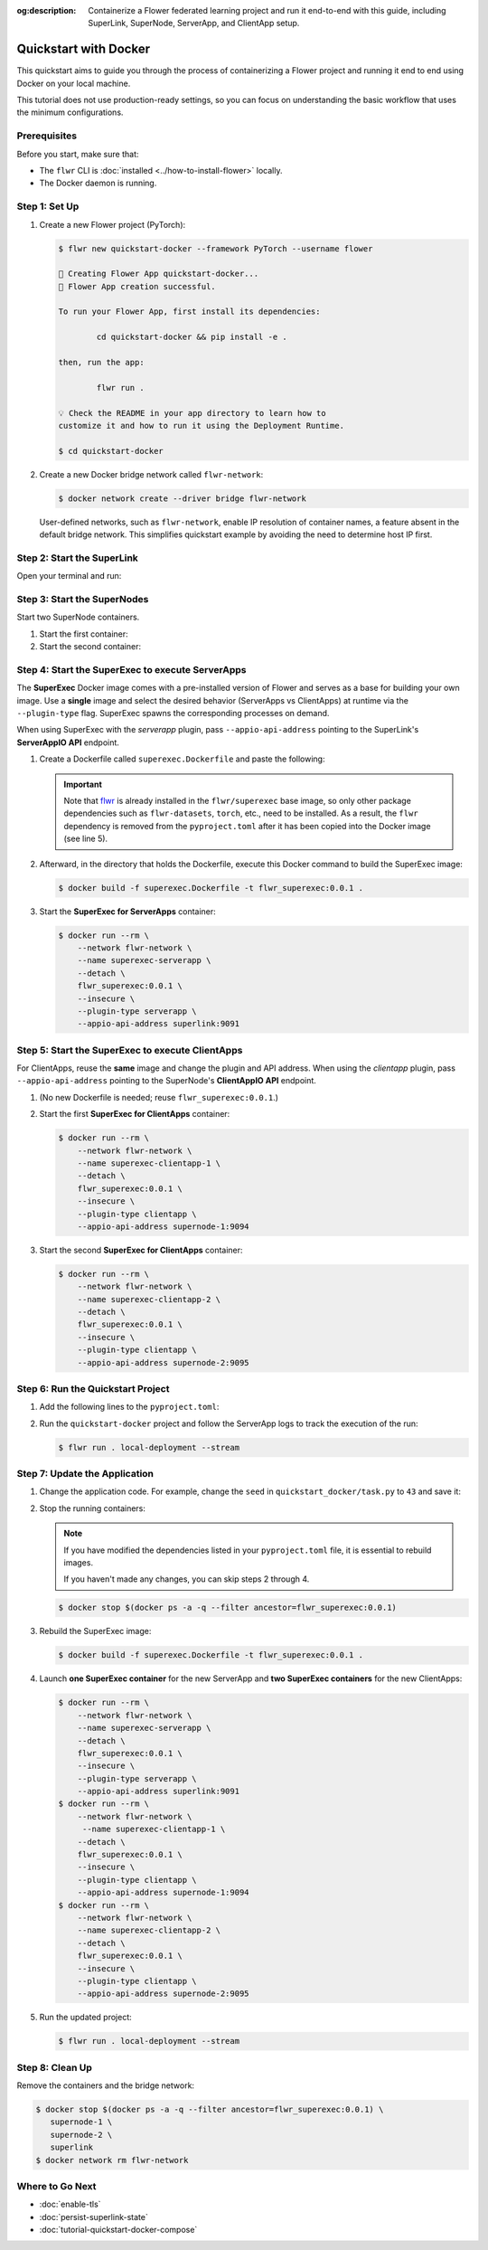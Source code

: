 :og:description: Containerize a Flower federated learning project and run it end-to-end with this guide, including SuperLink, SuperNode, ServerApp, and ClientApp setup.
.. meta::
    :description: Containerize a Flower federated learning project and run it end-to-end with this guide, including SuperLink, SuperNode, ServerApp, and ClientApp setup.

Quickstart with Docker
======================

This quickstart aims to guide you through the process of containerizing a Flower project
and running it end to end using Docker on your local machine.

This tutorial does not use production-ready settings, so you can focus on understanding
the basic workflow that uses the minimum configurations.

Prerequisites
-------------

Before you start, make sure that:

- The ``flwr`` CLI is :doc:`installed <../how-to-install-flower>` locally.
- The Docker daemon is running.

Step 1: Set Up
--------------

1. Create a new Flower project (PyTorch):

   .. code-block:: console

       $ flwr new quickstart-docker --framework PyTorch --username flower

       🔨 Creating Flower App quickstart-docker...
       🎊 Flower App creation successful.

       To run your Flower App, first install its dependencies:

               cd quickstart-docker && pip install -e .

       then, run the app:

               flwr run .

       💡 Check the README in your app directory to learn how to
       customize it and how to run it using the Deployment Runtime.

       $ cd quickstart-docker

2. Create a new Docker bridge network called ``flwr-network``:

   .. code-block:: console

       $ docker network create --driver bridge flwr-network

   User-defined networks, such as ``flwr-network``, enable IP resolution of container
   names, a feature absent in the default bridge network. This simplifies quickstart
   example by avoiding the need to determine host IP first.

Step 2: Start the SuperLink
---------------------------

Open your terminal and run:

.. code-block:: console
    :substitutions:

    $ docker run --rm \
          -p 9091:9091 -p 9092:9092 -p 9093:9093 \
          --network flwr-network \
          --name superlink \
          --detach \
          flwr/superlink:|stable_flwr_version| \
          --insecure \
          --isolation \
          process

.. dropdown:: Understand the command

    * ``docker run``: This tells Docker to run a container from an image.
    * ``--rm``: Remove the container once it is stopped or the command exits.
    * ``-p 9091:9091 -p 9092:9092 -p 9093:9093``: Map port ``9091``, ``9092`` and ``9093`` of the
      container to the same port of the host machine, allowing other services to access the
      ServerAppIO API on ``http://localhost:9091``, the Fleet API on ``http://localhost:9092`` and
      the Control API on ``http://localhost:9093``.
    * ``--network flwr-network``: Make the container join the network named ``flwr-network``.
    * ``--name superlink``: Assign the name ``superlink`` to the container.
    * ``--detach``: Run the container in the background, freeing up the terminal.
    * :substitution-code:`flwr/superlink:|stable_flwr_version|`: The name of the image to be run and the specific
      tag of the image. The tag :substitution-code:`|stable_flwr_version|` represents a :doc:`specific version <pin-version>` of the image.
    * ``--insecure``: This flag tells the container to operate in an insecure mode, allowing
      unencrypted communication.
    * ``--isolation process``: Tells the SuperLink that the ServerApp is created by separate
      independent process. The SuperLink does not attempt to create it. You can learn more about
      the different process modes here: :doc:`run-as-subprocess`.

Step 3: Start the SuperNodes
----------------------------

Start two SuperNode containers.

1. Start the first container:

   .. code-block:: console
       :substitutions:

       $ docker run --rm \
           -p 9094:9094 \
           --network flwr-network \
           --name supernode-1 \
           --detach \
           flwr/supernode:|stable_flwr_version|  \
           --insecure \
           --superlink superlink:9092 \
           --node-config "partition-id=0 num-partitions=2" \
           --clientappio-api-address 0.0.0.0:9094 \
           --isolation process

   .. dropdown:: Understand the command

       * ``docker run``: This tells Docker to run a container from an image.
       * ``--rm``: Remove the container once it is stopped or the command exits.
       * ``-p 9094:9094``: Map port ``9094`` of the container to the same port of
         the host machine, allowing other services to access the SuperNode API on
         ``http://localhost:9094``.
       * ``--network flwr-network``: Make the container join the network named ``flwr-network``.
       * ``--name supernode-1``: Assign the name ``supernode-1`` to the container.
       * ``--detach``: Run the container in the background, freeing up the terminal.
       * :substitution-code:`flwr/supernode:|stable_flwr_version|`: This is the name of the
         image to be run and the specific tag of the image.
       * ``--insecure``: This flag tells the container to operate in an insecure mode, allowing
         unencrypted communication.
       * ``--superlink superlink:9092``: Connect to the SuperLink's Fleet API at the address
         ``superlink:9092``.
       * ``--node-config "partition-id=0 num-partitions=2"``: Set the partition ID to ``0`` and the
         number of partitions to ``2`` for the SuperNode configuration.
       * ``--clientappio-api-address 0.0.0.0:9094``: Set the address and port number that the
         SuperNode is listening on to communicate with the ClientApp process. If
         two SuperNodes are started on the same machine, use two different port numbers for each SuperNode.
         (E.g. In the next step, we set the second SuperNode container to listen on port 9095)
       * ``--isolation process``: Tells the SuperNode that the ClientApp is executed by a separate
         independent process. The SuperNode does not attempt to execute it.

2. Start the second container:

   .. code-block:: console
       :substitutions:

       $ docker run --rm \
           -p 9095:9095 \
           --network flwr-network \
           --name supernode-2 \
           --detach \
           flwr/supernode:|stable_flwr_version|  \
           --insecure \
           --superlink superlink:9092 \
           --node-config "partition-id=1 num-partitions=2" \
           --clientappio-api-address 0.0.0.0:9095 \
           --isolation process

Step 4: Start the SuperExec to execute ServerApps
-------------------------------------------------

The **SuperExec** Docker image comes with a pre-installed version of Flower and serves
as a base for building your own image. Use a **single** image and select the desired
behavior (ServerApps vs ClientApps) at runtime via the ``--plugin-type`` flag. SuperExec
spawns the corresponding processes on demand.

When using SuperExec with the *serverapp* plugin, pass ``--appio-api-address`` pointing
to the SuperLink's **ServerAppIO API** endpoint.

1. Create a Dockerfile called ``superexec.Dockerfile`` and paste the following:

   .. code-block:: dockerfile
       :caption: superexec.Dockerfile
       :substitutions:

       FROM flwr/superexec:|stable_flwr_version|

       WORKDIR /app

       COPY pyproject.toml .
       RUN sed -i 's/.*flwr\[simulation\].*//' pyproject.toml \
          && python -m pip install -U --no-cache-dir .

       ENTRYPOINT ["flower-superexec"]

   .. dropdown:: Understand the Dockerfile

       * :substitution-code:`FROM flwr/superexec:|stable_flwr_version|`: This line specifies that the Docker image
         to be built from is the ``flwr/superexec`` image, version :substitution-code:`|stable_flwr_version|`.
       * ``WORKDIR /app``: Set the working directory for the container to ``/app``.
         Any subsequent commands that reference a directory will be relative to this directory.
       * ``COPY pyproject.toml .``: Copy the ``pyproject.toml`` file.
         from the current working directory into the container's ``/app`` directory.
       * ``RUN sed -i 's/.*flwr\[simulation\].*//' pyproject.toml``: Remove the ``flwr`` dependency
         from the ``pyproject.toml``.
       * ``python -m pip install -U --no-cache-dir .``: Run the ``pip`` install command to
         install the dependencies defined in the ``pyproject.toml`` file.

         The ``-U`` flag indicates that any existing packages should be upgraded, and
         ``--no-cache-dir`` prevents pip from using the cache to speed up the installation.
       * ``ENTRYPOINT ["flower-superexec"]``: Set the command ``flower-superexec`` to be
         the default command run when the container is started.

   .. important::

       Note that `flwr <https://pypi.org/project/flwr/>`__ is already installed in the
       ``flwr/superexec`` base image, so only other package dependencies such as
       ``flwr-datasets``, ``torch``, etc., need to be installed. As a result, the
       ``flwr`` dependency is removed from the ``pyproject.toml`` after it has been
       copied into the Docker image (see line 5).

2. Afterward, in the directory that holds the Dockerfile, execute this Docker command to
   build the SuperExec image:

   .. code-block:: console

       $ docker build -f superexec.Dockerfile -t flwr_superexec:0.0.1 .

3. Start the **SuperExec for ServerApps** container:

   .. code-block:: console

       $ docker run --rm \
           --network flwr-network \
           --name superexec-serverapp \
           --detach \
           flwr_superexec:0.0.1 \
           --insecure \
           --plugin-type serverapp \
           --appio-api-address superlink:9091

   .. dropdown:: Understand the command

       * ``docker run``: This tells Docker to run a container from an image.
       * ``--rm``: Remove the container once it is stopped or the command exits.
       * ``--network flwr-network``: Make the container join the network named ``flwr-network``.
       * ``--name superexec-serverapp``: Give the container a descriptive name.
       * ``--detach``: Run the container in the background, freeing up the terminal.
       * ``flwr_superexec:0.0.1``: This is the name of the image to be run and the specific tag
         of the image.
       * ``--insecure``: This flag tells the container to operate in an insecure mode, allowing
         unencrypted communication. Secure connections will be added in future releases.
       * ``--plugin-type serverapp``: Load the *serverapp* plugin. SuperExec will spawn
         ServerApp processes as needed.
       * ``--appio-api-address superlink:9091``: Connect to the SuperLink's ServerAppIO API
         at the address ``superlink:9091``.

Step 5: Start the SuperExec to execute ClientApps
-------------------------------------------------

For ClientApps, reuse the **same** image and change the plugin and API address. When
using the *clientapp* plugin, pass ``--appio-api-address`` pointing to the SuperNode's
**ClientAppIO API** endpoint.

1. (No new Dockerfile is needed; reuse ``flwr_superexec:0.0.1``.)
2. Start the first **SuperExec for ClientApps** container:

   .. code-block:: console

       $ docker run --rm \
           --network flwr-network \
           --name superexec-clientapp-1 \
           --detach \
           flwr_superexec:0.0.1 \
           --insecure \
           --plugin-type clientapp \
           --appio-api-address supernode-1:9094

   .. dropdown:: Understand the command

       * ``docker run``: This tells Docker to run a container from an image.
       * ``--rm``: Remove the container once it is stopped or the command exits.
       * ``--network flwr-network``: Make the container join the network named ``flwr-network``.
       * ``--name superexec-clientapp-1``: Give the container a descriptive name.
       * ``--detach``: Run the container in the background, freeing up the terminal.
       * ``flwr_superexec:0.0.1``: This is the name of the image to be run and the specific tag
         of the image.
       * ``--insecure``: This flag tells the container to operate in an insecure mode, allowing
         unencrypted communication. Secure connections will be added in future releases.
       * ``--plugin-type clientapp``: Load the *clientapp* plugin. SuperExec will spawn
         ClientApp processes as needed.
       * ``--appio-api-address supernode-1:9094``: Connect to the SuperNode's ClientAppIO API
         at the address ``supernode-1:9094``.

3. Start the second **SuperExec for ClientApps** container:

   .. code-block:: console

       $ docker run --rm \
           --network flwr-network \
           --name superexec-clientapp-2 \
           --detach \
           flwr_superexec:0.0.1 \
           --insecure \
           --plugin-type clientapp \
           --appio-api-address supernode-2:9095

Step 6: Run the Quickstart Project
----------------------------------

1. Add the following lines to the ``pyproject.toml``:

   .. code-block:: toml
       :caption: pyproject.toml

       [tool.flwr.federations.local-deployment]
       address = "127.0.0.1:9093"
       insecure = true

2. Run the ``quickstart-docker`` project and follow the ServerApp logs to track the
   execution of the run:

   .. code-block:: console

       $ flwr run . local-deployment --stream

Step 7: Update the Application
------------------------------

1. Change the application code. For example, change the ``seed`` in
   ``quickstart_docker/task.py`` to ``43`` and save it:

   .. code-block:: python
       :caption: quickstart_docker/task.py

       # ...
       partition_train_test = partition.train_test_split(test_size=0.2, seed=43)
       # ...

2. Stop the running containers:

   .. note::

       If you have modified the dependencies listed in your ``pyproject.toml`` file, it
       is essential to rebuild images.

       If you haven't made any changes, you can skip steps 2 through 4.

   .. code-block:: console

       $ docker stop $(docker ps -a -q --filter ancestor=flwr_superexec:0.0.1)

3. Rebuild the SuperExec image:

   .. code-block:: console

       $ docker build -f superexec.Dockerfile -t flwr_superexec:0.0.1 .

4. Launch **one SuperExec container** for the new ServerApp and **two SuperExec
   containers** for the new ClientApps:

   .. code-block:: console

       $ docker run --rm \
           --network flwr-network \
           --name superexec-serverapp \
           --detach \
           flwr_superexec:0.0.1 \
           --insecure \
           --plugin-type serverapp \
           --appio-api-address superlink:9091
       $ docker run --rm \
           --network flwr-network \
            --name superexec-clientapp-1 \
           --detach \
           flwr_superexec:0.0.1 \
           --insecure \
           --plugin-type clientapp \
           --appio-api-address supernode-1:9094
       $ docker run --rm \
           --network flwr-network \
           --name superexec-clientapp-2 \
           --detach \
           flwr_superexec:0.0.1 \
           --insecure \
           --plugin-type clientapp \
           --appio-api-address supernode-2:9095

5. Run the updated project:

   .. code-block:: console

       $ flwr run . local-deployment --stream

Step 8: Clean Up
----------------

Remove the containers and the bridge network:

.. code-block:: console

    $ docker stop $(docker ps -a -q --filter ancestor=flwr_superexec:0.0.1) \
       supernode-1 \
       supernode-2 \
       superlink
    $ docker network rm flwr-network

Where to Go Next
----------------

- :doc:`enable-tls`
- :doc:`persist-superlink-state`
- :doc:`tutorial-quickstart-docker-compose`
